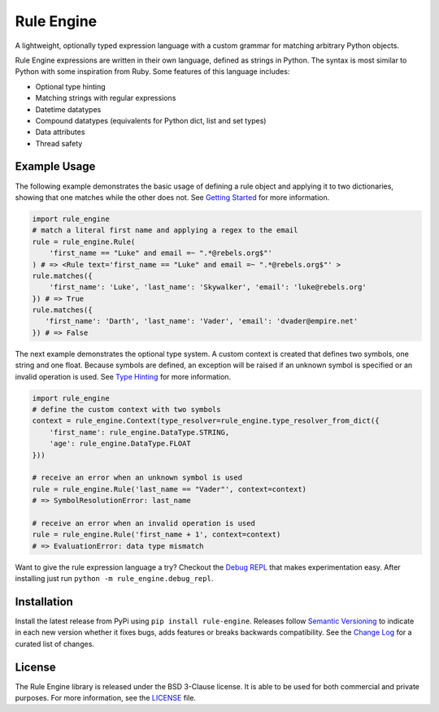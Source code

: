 Rule Engine
===========
|badge-build| |badge-pypi|

A lightweight, optionally typed expression language with a custom grammar for matching arbitrary Python objects.

Rule Engine expressions are written in their own language, defined as strings in Python. The syntax is most similar to
Python with some inspiration from Ruby. Some features of this language includes:

- Optional type hinting
- Matching strings with regular expressions
- Datetime datatypes
- Compound datatypes (equivalents for Python dict, list and set types)
- Data attributes
- Thread safety

Example Usage
-------------
The following example demonstrates the basic usage of defining a rule object and applying it to two dictionaries,
showing that one matches while the other does not. See `Getting Started`_ for more information.

.. code-block:: python

   import rule_engine
   # match a literal first name and applying a regex to the email
   rule = rule_engine.Rule(
       'first_name == "Luke" and email =~ ".*@rebels.org$"'
   ) # => <Rule text='first_name == "Luke" and email =~ ".*@rebels.org$"' >
   rule.matches({
       'first_name': 'Luke', 'last_name': 'Skywalker', 'email': 'luke@rebels.org'
   }) # => True
   rule.matches({
      'first_name': 'Darth', 'last_name': 'Vader', 'email': 'dvader@empire.net'
   }) # => False

The next example demonstrates the optional type system. A custom context is created that defines two symbols, one string
and one float. Because symbols are defined, an exception will be raised if an unknown symbol is specified or an invalid
operation is used. See `Type Hinting`_ for more information.

.. code-block:: python

   import rule_engine
   # define the custom context with two symbols
   context = rule_engine.Context(type_resolver=rule_engine.type_resolver_from_dict({
       'first_name': rule_engine.DataType.STRING,
       'age': rule_engine.DataType.FLOAT
   }))

   # receive an error when an unknown symbol is used
   rule = rule_engine.Rule('last_name == "Vader"', context=context)
   # => SymbolResolutionError: last_name

   # receive an error when an invalid operation is used
   rule = rule_engine.Rule('first_name + 1', context=context)
   # => EvaluationError: data type mismatch

Want to give the rule expression language a try? Checkout the `Debug REPL`_ that makes experimentation easy. After
installing just run ``python -m rule_engine.debug_repl``.

Installation
------------
Install the latest release from PyPi using ``pip install rule-engine``. Releases follow `Semantic Versioning`_ to
indicate in each new version whether it fixes bugs, adds features or breaks backwards compatibility. See the
`Change Log`_ for a curated list of changes.


License
-------
The Rule Engine library is released under the BSD 3-Clause license. It is able to be used for both commercial and
private purposes. For more information, see the `LICENSE`_ file.

.. |badge-build| image:: https://img.shields.io/github/actions/workflow/status/zeroSteiner/rule-engine/ci.yml?branch=master&style=flat-square
   :alt: GitHub Workflow Status (branch)
   :target: https://github.com/zeroSteiner/rule-engine/actions/workflows/ci.yml

.. |badge-pypi| image:: https://img.shields.io/pypi/v/rule-engine?style=flat-square
   :alt: PyPI
   :target: https://pypi.org/project/rule-engine/

.. |social-github| image:: https://img.shields.io/github/followers/zeroSteiner?style=social
   :alt: GitHub followers
   :target: https://github.com/zeroSteiner

.. |social-twitter| image:: https://img.shields.io/twitter/follow/zeroSteiner
   :alt: Twitter Follow
   :target: https://twitter.com/zeroSteiner

.. _Change Log: https://zerosteiner.github.io/rule-engine/change_log.html
.. _Debug REPL: https://zerosteiner.github.io/rule-engine/debug_repl.html
.. _Getting Started: https://zerosteiner.github.io/rule-engine/getting_started.html
.. _LICENSE: https://github.com/zeroSteiner/rule-engine/blob/master/LICENSE
.. _Semantic Versioning: https://semver.org/
.. _Type Hinting: https://zerosteiner.github.io/rule-engine/getting_started.html#type-hinting
